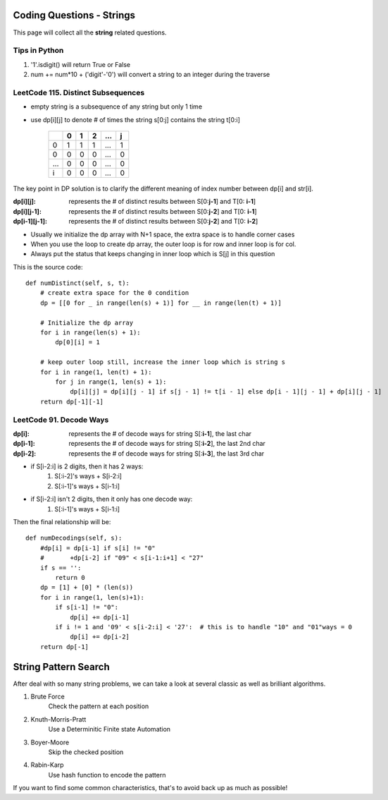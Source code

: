 Coding Questions - Strings
===========================
This page will collect all the **string** related questions.

Tips in Python
----------------------------------------
#. '1'.isdigit() will return True or False
#. num += num*10 + ('digit'-'0') will convert a string to an integer during the traverse


LeetCode 115. Distinct Subsequences
----------------------------------------

* empty string is a subsequence of any string but only 1 time
* use dp[i][j] to denote # of times the string s[0:j] contains the string t[0:i]

        +---+---+---+---+-----+---+
        |   | 0 | 1 | 2 | ... | j |
        +===+===+===+===+=====+===+
        | 0 | 1 | 1 | 1 | ... | 1 |
        +---+---+---+---+-----+---+
        | 0 | 0 | 0 | 0 | ... | 0 |
        +---+---+---+---+-----+---+
        |...| 0 | 0 | 0 | ... | 0 |
        +---+---+---+---+-----+---+
        | i | 0 | 0 | 0 | ... | 0 |
        +---+---+---+---+-----+---+           


The key point in DP solution is to clarify the different meaning of index number
between dp[i] and str[i].


:dp[i][j]:        represents the # of distinct results between S[0:**j-1**] and T[0: **i-1**]
:dp[i][j-1]:      represents the # of distinct results between S[0:**j-2**] and T[0: **i-1**]
:dp[i-1][j-1]:    represents the # of distinct results between S[0:**j-2**] and T[0: **i-2**]

* Usually we initialize the dp array with N+1 space, the extra space is to handle corner cases
* When you use the loop to create dp array, the outer loop is for row and inner loop is for col.
* Always put the status that keeps changing in inner loop which is S[j] in this question

This is the source code::

    def numDistinct(self, s, t):
        # create extra space for the 0 condition
        dp = [[0 for _ in range(len(s) + 1)] for __ in range(len(t) + 1)]

        # Initialize the dp array
        for i in range(len(s) + 1):
            dp[0][i] = 1

        # keep outer loop still, increase the inner loop which is string s
        for i in range(1, len(t) + 1):
            for j in range(1, len(s) + 1):
                dp[i][j] = dp[i][j - 1] if s[j - 1] != t[i - 1] else dp[i - 1][j - 1] + dp[i][j - 1]
        return dp[-1][-1]



LeetCode 91. Decode Ways
----------------------------

:dp[i]:     represents the # of decode ways for string S[:**i-1**], the last char
:dp[i-1]:   represents the # of decode ways for string S[:**i-2**], the last 2nd char
:dp[i-2]:   represents the # of decode ways for string S[:**i-3**], the last 3rd char

* if S[i-2:i] is 2 digits, then it has 2 ways:
                #. S[:i-2]'s ways + S[i-2:i]
                #. S[:i-1]'s ways + S[i-1:i]
* if S[i-2:i] isn't 2 digits, then it only has one decode way:
                #. S[:i-1]'s ways + S[i-1:i]

Then the final relationship will be::

    def numDecodings(self, s):
        #dp[i] = dp[i-1] if s[i] != "0"
        #       +dp[i-2] if "09" < s[i-1:i+1] < "27"
        if s == '':
            return 0
        dp = [1] + [0] * (len(s))
        for i in range(1, len(s)+1):
            if s[i-1] != "0":
                dp[i] += dp[i-1]
            if i != 1 and '09' < s[i-2:i] < '27':  # this is to handle "10" and "01"ways = 0
                dp[i] += dp[i-2]
        return dp[-1]

String Pattern Search
=====================================

After deal with so many string problems, we can take a look at several classic as well as brilliant algorithms.

1. Brute Force
    Check the pattern at each position
2. Knuth-Morris-Pratt
    Use a Determinitic Finite state Automation
3. Boyer-Moore
    Skip the checked position
4. Rabin-Karp
    Use hash function to encode the pattern

If you want to find some common characteristics, that's to avoid back up as much as possible!

